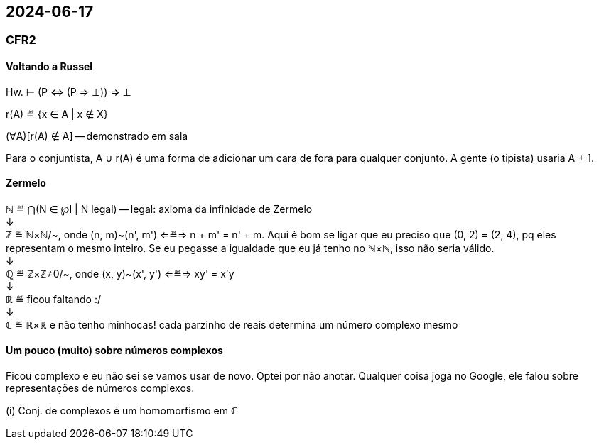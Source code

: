 == 2024-06-17

:hardbreaks-option:

=== CFR2

==== Voltando a Russel

Hw. ⊢ (P ⇔ (P ⇒ ⊥)) ⇒ ⊥

r(A) ≝ {x ∈ A | x ∉ X}

(∀A)[r(A) ∉ A] -- demonstrado em sala

Para o conjuntista, A ∪ r(A) é uma forma de adicionar um cara de fora para qualquer conjunto. A gente (o tipista) usaria A + 1.

==== Zermelo

ℕ ≝ ⋂(N ∈ ℘I | N legal) -- legal: axioma da infinidade de Zermelo
↓
ℤ ≝ ℕ×ℕ/~, onde (n, m)~(n', m') ⇐≝⇒ n + m' = n' + m. Aqui é bom se ligar que eu preciso que (0, 2) = (2, 4), pq eles representam o mesmo inteiro. Se eu pegasse a igualdade que eu já tenho no ℕ×ℕ, isso não seria válido.
↓
ℚ ≝ ℤ×ℤ≠0/~, onde (x, y)~(x', y') ⇐≝⇒ xy' = x'y
↓
ℝ ≝ ficou faltando :/
↓
ℂ ≝ ℝ×ℝ e não tenho minhocas! cada parzinho de reais determina um número complexo mesmo

==== Um pouco (muito) sobre números complexos

Ficou complexo e eu não sei se vamos usar de novo. Optei por não anotar. Qualquer coisa joga no Google, ele falou sobre representações de números complexos.

(i) Conj. de complexos é um homomorfismo em ℂ
